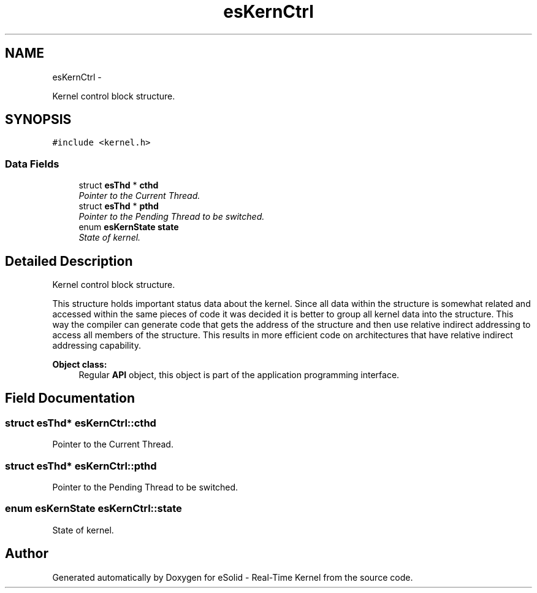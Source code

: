 .TH "esKernCtrl" 3 "Tue Oct 29 2013" "Version 1.0BetaR01" "eSolid - Real-Time Kernel" \" -*- nroff -*-
.ad l
.nh
.SH NAME
esKernCtrl \- 
.PP
Kernel control block structure\&.  

.SH SYNOPSIS
.br
.PP
.PP
\fC#include <kernel\&.h>\fP
.SS "Data Fields"

.in +1c
.ti -1c
.RI "struct \fBesThd\fP * \fBcthd\fP"
.br
.RI "\fIPointer to the Current Thread\&. \fP"
.ti -1c
.RI "struct \fBesThd\fP * \fBpthd\fP"
.br
.RI "\fIPointer to the Pending Thread to be switched\&. \fP"
.ti -1c
.RI "enum \fBesKernState\fP \fBstate\fP"
.br
.RI "\fIState of kernel\&. \fP"
.in -1c
.SH "Detailed Description"
.PP 
Kernel control block structure\&. 

This structure holds important status data about the kernel\&. Since all data within the structure is somewhat related and accessed within the same pieces of code it was decided it is better to group all kernel data into the structure\&. This way the compiler can generate code that gets the address of the structure and then use relative indirect addressing to access all members of the structure\&. This results in more efficient code on architectures that have relative indirect addressing capability\&. 
.PP
\fBObject class:\fP
.RS 4
Regular \fBAPI\fP object, this object is part of the application programming interface\&. 
.RE
.PP

.SH "Field Documentation"
.PP 
.SS "struct \fBesThd\fP* esKernCtrl::cthd"

.PP
Pointer to the Current Thread\&. 
.SS "struct \fBesThd\fP* esKernCtrl::pthd"

.PP
Pointer to the Pending Thread to be switched\&. 
.SS "enum \fBesKernState\fP esKernCtrl::state"

.PP
State of kernel\&. 

.SH "Author"
.PP 
Generated automatically by Doxygen for eSolid - Real-Time Kernel from the source code\&.
